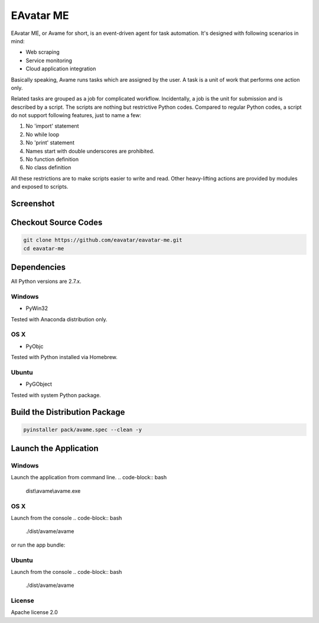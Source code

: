 EAvatar ME
###########################################

EAvatar ME, or Avame for short, is an event-driven agent for task automation.
It's designed with following scenarios in mind:

* Web scraping
* Service monitoring
* Cloud application integration

Basically speaking, Avame runs tasks which are assigned by the user.
A task is a unit of work that performs one action only.

Related tasks are grouped as a job for complicated workflow.
Incidentally, a job is the unit for submission and is described by a script.
The scripts are nothing but restrictive Python codes. Compared to regular Python codes,
a script do not support following features, just to name a few:

#. No 'import' statement
#. No while loop
#. No 'print' statement
#. Names start with double underscores are prohibited.
#. No function definition
#. No class definition

All these restrictions are to make scripts easier to write and read.
Other heavy-lifting actions are provided by modules and exposed to scripts.

Screenshot
====================

.. image:: docs/source/_static/screenshot1.png
    :alt: EAvatar on Windows 7

Checkout Source Codes
==============================

.. code-block:: bash

    git clone https://github.com/eavatar/eavatar-me.git
    cd eavatar-me

Dependencies
===================================

All Python versions are 2.7.x.

Windows
----------------

* PyWin32

Tested with Anaconda distribution only.

OS X
---------------

* PyObjc

Tested with Python installed via Homebrew.

Ubuntu
---------------

* PyGObject

Tested with system Python package.

Build the Distribution Package
===================================

.. code-block:: bash

    pyinstaller pack/avame.spec --clean -y


Launch the Application
=================================

Windows
--------------------

Launch the application from command line.
.. code-block:: bash

    dist\\avame\\avame.exe

OS X
--------------------

Launch from the console
.. code-block:: bash

    ./dist/avame/avame

or run the app bundle:

.. code-block:: bash
    open dist/EAvatar.app

Ubuntu
--------------

Launch from the console
.. code-block:: bash

    ./dist/avame/avame



License
-------------

Apache license 2.0